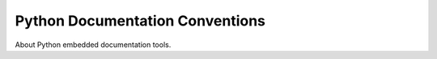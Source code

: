 Python Documentation Conventions
################################

About Python embedded documentation tools.
